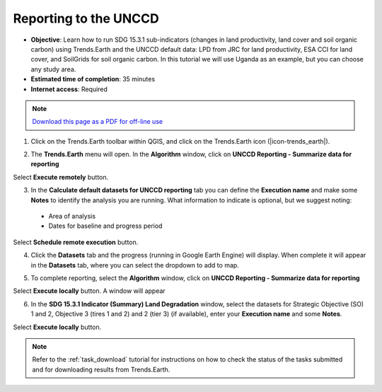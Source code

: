 ﻿.. _unccd_reporting:

Reporting to the UNCCD
========================

- **Objective**: Learn how to run SDG 15.3.1 sub-indicators (changes in land productivity, land cover and soil organic carbon) using Trends.Earth and the UNCCD default data: LPD from JRC for land productivity, ESA CCI for land cover, and SoilGrids for soil organic carbon. In this tutorial we will use Uganda as an example, but you can choose any study area.

- **Estimated time of completion**: 35 minutes

- **Internet access**: Required

.. note:: `Download this page as a PDF for off-line use 
   <../pdfs/Trends.Earth_Tutorial02_Computing_Indicators.pdf>`_

1. Click on the Trends.Earth toolbar within QGIS, and click on the Trends.Earth icon (|icon-trends_earth|).
   
.. image:: /static/common/icon-trends_earth_selection.png
   :align: center   

2. The **Trends.Earth** menu will open. In the **Algorithm** window, click on **UNCCD Reporting - Summarize data for reporting**

.. image:: /static/documentation/calculate/unccd_reporting_module.png
   :align: center

Select **Execute remotely** button.

3. In the **Calculate default datasets for UNCCD reporting** tab you can define the **Execution name** and make some **Notes** to identify the analysis you are running. What information to indicate is optional, but we suggest noting:

 - Area of analysis
 - Dates for baseline and progress period

Select **Schedule remote execution** button.

4. Click the **Datasets** tab and the progress (running in Google Earth Engine) will display. When complete it will appear in the **Datasets** tab, where you can select the dropdown to add to map.

.. image:: /static/documentation/calculate/unccd_reporting_running.png
   :align: center
   
5. To complete reporting, select the **Algorithm** window, click on **UNCCD Reporting - Summarize data for reporting**

Select **Execute locally** button. A window will appear

6. In the **SDG 15.3.1 Indicator (Summary) Land Degradation** window, select the datasets for Strategic Objective (SO) 1 and 2, Objective 3 (tires 1 and 2) and 2 (tier 3) (if available), enter your **Execution name** and some **Notes**. 

Select **Execute locally** button.

.. image:: /static/documentation/calculate/unccd_reporting_final.png
   :align: center
   
.. note::
    Refer to the :ref:`task_download` tutorial for instructions on how to check the status of the tasks submitted and for downloading results from Trends.Earth.
